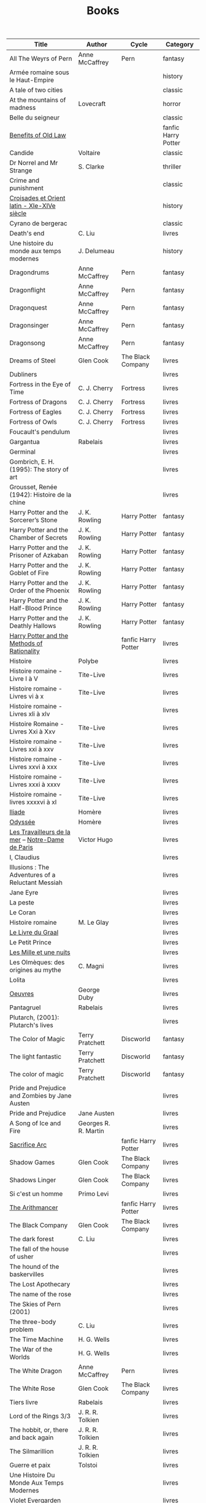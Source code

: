 #+title: Books
#+filetags: books
#+columns: %50ITEM(Title) %author(Author) %cycle(Cycle) %category(Category)
# Don't export tags
#+options: tags:nil

# Export only this table
# In the table, only add section without noexport
# Run C-c C-c
* :export:
#+BEGIN: columnview :hlines 1 :id global :skip-empty-rows t :match "-noexport"
| Title                                             | Author               | Cycle               | Category            |
|---------------------------------------------------+----------------------+---------------------+---------------------|
| All The Weyrs of Pern                             | Anne McCaffrey       | Pern                | fantasy             |
|---------------------------------------------------+----------------------+---------------------+---------------------|
| Armée romaine sous le Haut-Empire                 |                      |                     | history             |
|---------------------------------------------------+----------------------+---------------------+---------------------|
| A tale of two cities                              |                      |                     | classic             |
|---------------------------------------------------+----------------------+---------------------+---------------------|
| At the mountains of madness                       | Lovecraft            |                     | horror              |
|---------------------------------------------------+----------------------+---------------------+---------------------|
| Belle du seigneur                                 |                      |                     | classic             |
|---------------------------------------------------+----------------------+---------------------+---------------------|
| [[id:8390a6b1-eee6-411d-8ebd-28839ece073f][Benefits of Old Law]]                               |                      |                     | fanfic Harry Potter |
|---------------------------------------------------+----------------------+---------------------+---------------------|
| Candide                                           | Voltaire             |                     | classic             |
|---------------------------------------------------+----------------------+---------------------+---------------------|
| Dr Norrel and Mr Strange                          | S. Clarke            |                     | thriller            |
|---------------------------------------------------+----------------------+---------------------+---------------------|
| Crime and punishment                              |                      |                     | classic             |
|---------------------------------------------------+----------------------+---------------------+---------------------|
| [[id:b5971189-6e5e-4a59-89bd-5f21e303f378][Croisades et Orient latin - XIe-XIVe siècle]]       |                      |                     | history             |
|---------------------------------------------------+----------------------+---------------------+---------------------|
| Cyrano de bergerac                                |                      |                     | classic             |
|---------------------------------------------------+----------------------+---------------------+---------------------|
| Death's end                                       | C. Liu               |                     | livres              |
|---------------------------------------------------+----------------------+---------------------+---------------------|
| Une histoire du monde aux temps modernes          | J. Delumeau          |                     | history             |
|---------------------------------------------------+----------------------+---------------------+---------------------|
| Dragondrums                                       | Anne McCaffrey       | Pern                | fantasy             |
|---------------------------------------------------+----------------------+---------------------+---------------------|
| Dragonflight                                      | Anne McCaffrey       | Pern                | fantasy             |
|---------------------------------------------------+----------------------+---------------------+---------------------|
| Dragonquest                                       | Anne McCaffrey       | Pern                | fantasy             |
|---------------------------------------------------+----------------------+---------------------+---------------------|
| Dragonsinger                                      | Anne McCaffrey       | Pern                | fantasy             |
|---------------------------------------------------+----------------------+---------------------+---------------------|
| Dragonsong                                        | Anne McCaffrey       | Pern                | fantasy             |
|---------------------------------------------------+----------------------+---------------------+---------------------|
| Dreams of Steel                                   | Glen Cook            | The Black Company   | livres              |
|---------------------------------------------------+----------------------+---------------------+---------------------|
| Dubliners                                         |                      |                     | livres              |
|---------------------------------------------------+----------------------+---------------------+---------------------|
| Fortress in the Eye of Time                       | C. J. Cherry         | Fortress            | livres              |
|---------------------------------------------------+----------------------+---------------------+---------------------|
| Fortress of Dragons                               | C. J. Cherry         | Fortress            | livres              |
|---------------------------------------------------+----------------------+---------------------+---------------------|
| Fortress of Eagles                                | C. J. Cherry         | Fortress            | livres              |
|---------------------------------------------------+----------------------+---------------------+---------------------|
| Fortress of Owls                                  | C. J. Cherry         | Fortress            | livres              |
|---------------------------------------------------+----------------------+---------------------+---------------------|
| Foucault's pendulum                               |                      |                     | livres              |
|---------------------------------------------------+----------------------+---------------------+---------------------|
| Gargantua                                         | Rabelais             |                     | livres              |
|---------------------------------------------------+----------------------+---------------------+---------------------|
| Germinal                                          |                      |                     | livres              |
|---------------------------------------------------+----------------------+---------------------+---------------------|
| Gombrich, E. H. (1995): The story of art          |                      |                     | livres              |
|---------------------------------------------------+----------------------+---------------------+---------------------|
| Grousset, Renée (1942): Histoire de la chine      |                      |                     | livres              |
|---------------------------------------------------+----------------------+---------------------+---------------------|
| Harry Potter and the Sorcerer’s Stone             | J. K. Rowling        | Harry Potter        | fantasy             |
|---------------------------------------------------+----------------------+---------------------+---------------------|
| Harry Potter and the Chamber of Secrets           | J. K. Rowling        | Harry Potter        | fantasy             |
|---------------------------------------------------+----------------------+---------------------+---------------------|
| Harry Potter and the Prisoner of Azkaban          | J. K. Rowling        | Harry Potter        | fantasy             |
|---------------------------------------------------+----------------------+---------------------+---------------------|
| Harry Potter and the Goblet of Fire               | J. K. Rowling        | Harry Potter        | fantasy             |
|---------------------------------------------------+----------------------+---------------------+---------------------|
| Harry Potter and the Order of the Phoenix         | J. K. Rowling        | Harry Potter        | fantasy             |
|---------------------------------------------------+----------------------+---------------------+---------------------|
| Harry Potter and the Half-Blood Prince            | J. K. Rowling        | Harry Potter        | fantasy             |
|---------------------------------------------------+----------------------+---------------------+---------------------|
| Harry Potter and the Deathly Hallows              | J. K. Rowling        | Harry Potter        | fantasy             |
|---------------------------------------------------+----------------------+---------------------+---------------------|
| [[id:e625c7ac-3871-403e-ba12-cfca773e5365][Harry Potter and the Methods of Rationality]]       |                      | fanfic Harry Potter | livres              |
|---------------------------------------------------+----------------------+---------------------+---------------------|
| Histoire                                          | Polybe               |                     | livres              |
|---------------------------------------------------+----------------------+---------------------+---------------------|
| Histoire romaine - Livre I à V                    | Tite-Live            |                     | livres              |
|---------------------------------------------------+----------------------+---------------------+---------------------|
| Histoire romaine - Livres vi à x                  | Tite-Live            |                     | livres              |
|---------------------------------------------------+----------------------+---------------------+---------------------|
| Histoire romaine - Livres xli à xlv               |                      |                     | livres              |
|---------------------------------------------------+----------------------+---------------------+---------------------|
| Histoire Romaine - Livres Xxi à Xxv               | Tite-Live            |                     | livres              |
|---------------------------------------------------+----------------------+---------------------+---------------------|
| Histoire romaine - Livres xxi à xxv               | Tite-Live            |                     | livres              |
|---------------------------------------------------+----------------------+---------------------+---------------------|
| Histoire romaine - Livres xxvi à xxx              | Tite-Live            |                     | livres              |
|---------------------------------------------------+----------------------+---------------------+---------------------|
| Histoire romaine - Livres xxxi à xxxv             | Tite-Live            |                     | livres              |
|---------------------------------------------------+----------------------+---------------------+---------------------|
| Histoire romaine - livres xxxxvi à xl             | Tite-Live            |                     | livres              |
|---------------------------------------------------+----------------------+---------------------+---------------------|
| [[id:e7a523f6-137f-433b-b95f-094292aae338][Iliade]]                                            | Homère               |                     | livres              |
|---------------------------------------------------+----------------------+---------------------+---------------------|
| [[id:e7a523f6-137f-433b-b95f-094292aae338][Odyssée]]                                           | Homère               |                     | livres              |
|---------------------------------------------------+----------------------+---------------------+---------------------|
| [[file:books/travailleurs_de_la_mer.md][Les Travailleurs de la mer]] -- [[id:108a57a9-0ed5-424a-88b8-cfc6766700cb][Notre-Dame de Paris]] | Victor Hugo          |                     | livres              |
|---------------------------------------------------+----------------------+---------------------+---------------------|
| I, Claudius                                       |                      |                     | livres              |
|---------------------------------------------------+----------------------+---------------------+---------------------|
| Illusions : The Adventures of a Reluctant Messiah |                      |                     | livres              |
|---------------------------------------------------+----------------------+---------------------+---------------------|
| Jane Eyre                                         |                      |                     | livres              |
|---------------------------------------------------+----------------------+---------------------+---------------------|
| La peste                                          |                      |                     | livres              |
|---------------------------------------------------+----------------------+---------------------+---------------------|
| Le Coran                                          |                      |                     | livres              |
|---------------------------------------------------+----------------------+---------------------+---------------------|
| Histoire romaine                                  | M. Le Glay           |                     | livres              |
|---------------------------------------------------+----------------------+---------------------+---------------------|
| [[id:70429fa2-ebc2-4c04-a81b-283f48e7b0a1][Le Livre du Graal]]                                 |                      |                     | livres              |
|---------------------------------------------------+----------------------+---------------------+---------------------|
| Le Petit Prince                                   |                      |                     | livres              |
|---------------------------------------------------+----------------------+---------------------+---------------------|
| [[id:a7dec4cd-0f5b-4451-a058-9b9f1336aa18][Les Mille et une nuits]]                            |                      |                     | livres              |
|---------------------------------------------------+----------------------+---------------------+---------------------|
| Les Olmèques: des origines au mythe               | C. Magni             |                     | livres              |
|---------------------------------------------------+----------------------+---------------------+---------------------|
| Lolita                                            |                      |                     | livres              |
|---------------------------------------------------+----------------------+---------------------+---------------------|
| [[id:4a9a1a38-d2b9-4b4c-817a-a5ba69978290][Oeuvres]]                                           | George Duby          |                     | livres              |
|---------------------------------------------------+----------------------+---------------------+---------------------|
| Pantagruel                                        | Rabelais             |                     | livres              |
|---------------------------------------------------+----------------------+---------------------+---------------------|
| Plutarch, (2001): Plutarch's lives                |                      |                     | livres              |
|---------------------------------------------------+----------------------+---------------------+---------------------|
| The Color of Magic                                | Terry Pratchett      | Discworld           | fantasy             |
|---------------------------------------------------+----------------------+---------------------+---------------------|
| The light fantastic                               | Terry Pratchett      | Discworld           | fantasy             |
|---------------------------------------------------+----------------------+---------------------+---------------------|
| The color of magic                                | Terry Pratchett      | Discworld           | fantasy             |
|---------------------------------------------------+----------------------+---------------------+---------------------|
| Pride and Prejudice and Zombies by Jane Austen    |                      |                     | livres              |
|---------------------------------------------------+----------------------+---------------------+---------------------|
| Pride and Prejudice                               | Jane Austen          |                     | livres              |
|---------------------------------------------------+----------------------+---------------------+---------------------|
| A Song of Ice and Fire                            | Georges R. R. Martin |                     | livres              |
|---------------------------------------------------+----------------------+---------------------+---------------------|
| [[id:0d316f80-4048-4e71-89ca-69ac46addc50][Sacrifice Arc]]                                     |                      | fanfic Harry Potter | livres              |
|---------------------------------------------------+----------------------+---------------------+---------------------|
| Shadow Games                                      | Glen Cook            | The Black Company   | livres              |
|---------------------------------------------------+----------------------+---------------------+---------------------|
| Shadows Linger                                    | Glen Cook            | The Black Company   | livres              |
|---------------------------------------------------+----------------------+---------------------+---------------------|
| Si c'est un homme                                 | Primo Levi           |                     | livres              |
|---------------------------------------------------+----------------------+---------------------+---------------------|
| [[id:887326ae-71d3-4025-8b5c-40db7aa4c3ec][The Arithmancer]]                                   |                      | fanfic Harry Potter | livres              |
|---------------------------------------------------+----------------------+---------------------+---------------------|
| The Black Company                                 | Glen Cook            | The Black Company   | livres              |
|---------------------------------------------------+----------------------+---------------------+---------------------|
| The dark forest                                   | C. Liu               |                     | livres              |
|---------------------------------------------------+----------------------+---------------------+---------------------|
| The fall of the house of usher                    |                      |                     | livres              |
|---------------------------------------------------+----------------------+---------------------+---------------------|
| The hound of the baskervilles                     |                      |                     | livres              |
|---------------------------------------------------+----------------------+---------------------+---------------------|
| The Lost Apothecary                               |                      |                     | livres              |
|---------------------------------------------------+----------------------+---------------------+---------------------|
| The name of the rose                              |                      |                     | livres              |
|---------------------------------------------------+----------------------+---------------------+---------------------|
| The Skies of Pern (2001)                          |                      |                     | livres              |
|---------------------------------------------------+----------------------+---------------------+---------------------|
| The three-body problem                            | C. Liu               |                     | livres              |
|---------------------------------------------------+----------------------+---------------------+---------------------|
| The Time Machine                                  | H. G. Wells          |                     | livres              |
|---------------------------------------------------+----------------------+---------------------+---------------------|
| The War of the Worlds                             | H. G. Wells          |                     | livres              |
|---------------------------------------------------+----------------------+---------------------+---------------------|
| The White Dragon                                  | Anne McCaffrey       | Pern                | livres              |
|---------------------------------------------------+----------------------+---------------------+---------------------|
| The White Rose                                    | Glen Cook            | The Black Company   | livres              |
|---------------------------------------------------+----------------------+---------------------+---------------------|
| Tiers livre                                       | Rabelais             |                     | livres              |
|---------------------------------------------------+----------------------+---------------------+---------------------|
| Lord of the Rings 3/3                             | J. R. R. Tolkien     |                     | livres              |
|---------------------------------------------------+----------------------+---------------------+---------------------|
| The hobbit, or, there and back again              | J. R. R. Tolkien     |                     | livres              |
|---------------------------------------------------+----------------------+---------------------+---------------------|
| The Silmarillion                                  | J. R. R. Tolkien     |                     | livres              |
|---------------------------------------------------+----------------------+---------------------+---------------------|
| Guerre et paix                                    | Tolstoi              |                     | livres              |
|---------------------------------------------------+----------------------+---------------------+---------------------|
| Une Histoire Du Monde Aux Temps Modernes          |                      |                     | livres              |
|---------------------------------------------------+----------------------+---------------------+---------------------|
| Violet Evergarden                                 |                      |                     | livres              |
#+END

* DONE All The Weyrs of Pern
:AUTHOR:   Anne McCaffrey
:CYCLE:    Pern
:CATEGORY: fantasy
:CLOSED: [2023-01-22 Sun 22:45]
* DONE Armée romaine sous le Haut-Empire
:PROPERTIES:
:CATEGORY: history
:END:
* DONE A tale of two cities
:PROPERTIES:
:CATEGORY: classic
:END:
* DONE At the mountains of madness
:PROPERTIES:
:AUTHOR:   Lovecraft
:CATEGORY: horror
:END:

* DONE Belle du seigneur
:PROPERTIES:
:CATEGORY: classic
:END:
* DONE [[id:8390a6b1-eee6-411d-8ebd-28839ece073f][Benefits of Old Law]]
:PROPERTIES:
:CATEGORY:    fanfic Harry Potter
:END:
* DONE Candide
:PROPERTIES:
:AUTHOR:   Voltaire
:CATEGORY: classic
:END:
* DONE Dr Norrel and Mr Strange
:PROPERTIES:
:AUTHOR:   S. Clarke
:CATEGORY: thriller
:END:

* DONE Crime and punishment
:PROPERTIES:
:CATEGORY: classic
:END:
* DONE [[id:b5971189-6e5e-4a59-89bd-5f21e303f378][Croisades et Orient latin - XIe-XIVe siècle]]
:PROPERTIES:
:CATEGORY: history
:END:

* DONE Cyrano de bergerac
:PROPERTIES:
:CATEGORY: classic
:END:
* DONE Death's end
:PROPERTIES:
:AUTHOR:   C. Liu
:END:
* DONE Une histoire du monde aux temps modernes
:PROPERTIES:
:AUTHOR:   J. Delumeau
:YEAR:     2005
:CATEGORY: history
:END:
* DONE Dragondrums
:PROPERTIES:
:AUTHOR:   Anne McCaffrey
:CYCLE:    Pern
:CATEGORY: fantasy
:END:
* DONE Dragonflight
:PROPERTIES:
:AUTHOR:   Anne McCaffrey
:CYCLE:    Pern
:CATEGORY: fantasy
:END:
* DONE Dragonquest
:PROPERTIES:
:AUTHOR:   Anne McCaffrey
:CYCLE:    Pern
:CATEGORY: fantasy
:END:
* DONE Dragonsinger
:PROPERTIES:
:AUTHOR:   Anne McCaffrey
:CYCLE:    Pern
:CATEGORY: fantasy
:END:
* DONE Dragonsong
:PROPERTIES:
:AUTHOR:   Anne McCaffrey
:CYCLE:    Pern
:CATEGORY: fantasy
:END:
* DONE Dreams of Steel
:PROPERTIES:
:CYCLE:    The Black Company
:AUTHOR:   Glen Cook
:END:

* DONE Dubliners
* DONE Fortress in the Eye of Time
:PROPERTIES:
:AUTHOR:   C. J. Cherry
:CYCLE:    Fortress
:END:
* DONE Fortress of Dragons
:PROPERTIES:
:AUTHOR:   C. J. Cherry
:CYCLE:    Fortress
:END:
* DONE Fortress of Eagles
:PROPERTIES:
:AUTHOR:   C. J. Cherry
:CYCLE:    Fortress
:END:
* DONE Fortress of Owls
:PROPERTIES:
:AUTHOR:   C. J. Cherry
:CYCLE:    Fortress
:END:
* DONE Foucault's pendulum
* DONE Gargantua
:PROPERTIES:
:AUTHOR:   Rabelais
:EDITION:  La Pléiade
:END:
* DONE Germinal
* DONE The story of art
:PROPERTIES:
:YEAR:     1995
:AUTHOR:   E. H. Gombrich
:END:
* DONE Histoire de la chine
:PROPERTIES:
:AUTHOR:   Renée Grousset
:YEAR:     1942
:END:
* DONE Harry Potter and the Sorcerer’s Stone
:PROPERTIES:
:AUTHOR:   J. K. Rowling
:CYCLE:    Harry Potter
:CATEGORY: fantasy
:END:
* DONE Harry Potter and the Chamber of Secrets
:PROPERTIES:
:AUTHOR:   J. K. Rowling
:CYCLE:    Harry Potter
:CATEGORY: fantasy
:END:
* DONE Harry Potter and the Prisoner of Azkaban
:PROPERTIES:
:AUTHOR:   J. K. Rowling
:CYCLE:    Harry Potter
:CATEGORY: fantasy
:END:
* DONE Harry Potter and the Goblet of Fire
:PROPERTIES:
:AUTHOR:   J. K. Rowling
:CYCLE:    Harry Potter
:CATEGORY: fantasy
:END:
* DONE Harry Potter and the Order of the Phoenix
:PROPERTIES:
:AUTHOR:   J. K. Rowling
:CYCLE:    Harry Potter
:CATEGORY: fantasy
:END:
* DONE Harry Potter and the Half-Blood Prince
:PROPERTIES:
:AUTHOR:   J. K. Rowling
:CYCLE:    Harry Potter
:CATEGORY: fantasy
:END:
* DONE Harry Potter and the Deathly Hallows
:PROPERTIES:
:AUTHOR:   J. K. Rowling
:CYCLE:    Harry Potter
:CATEGORY: fantasy
:END:
* DONE [[id:e625c7ac-3871-403e-ba12-cfca773e5365][Harry Potter and the Methods of Rationality]]
:PROPERTIES:
:CYCLE:    fanfic Harry Potter
:END:
* DONE Histoire
:PROPERTIES:
:AUTHOR:   Polybe
:END:
* DONE Histoire romaine - Livre I à V
:PROPERTIES:
:AUTHOR:   Tite-Live
:SUBTITLE: De la fondation de rome à l'invasion gauloise
:END:
* DONE Histoire romaine - Livres vi à x
:PROPERTIES:
:AUTHOR:   Tite-Live
:SUBTILE: La conquête de l'italie
:END:
* DONE Histoire romaine - Livres xli à xlv
:PROPERTIES:
:AUTHOR:   Tite-Live
: Les progrès de l'hégéemonie romaine
:END:
* DONE Histoire Romaine - Livres Xxi à Xxv
:PROPERTIES:
:AUTHOR:   Tite-Live
:END:
* DONE Histoire romaine - Livres xxi à xxv
:PROPERTIES:
:AUTHOR:   Tite-Live
:SUBTITLE: La seconde guerre punique i
:END:
* DONE Histoire romaine - Livres xxvi à xxx
:PROPERTIES:
:AUTHOR:   Tite-Live
:SUBTITLE: La seconde guerre punique ii o
:END:
* DONE Histoire romaine - Livres xxxi à xxxv
:PROPERTIES:
:AUTHOR:   Tite-Live
:SUBTITLE: La libération de la Grèce
:END:
* DONE Histoire romaine - livres xxxxvi à xl
:PROPERTIES:
:AUTHOR:   Tite-Live
:END:
* DONE [[id:e7a523f6-137f-433b-b95f-094292aae338][Iliade]]
:PROPERTIES:
:EDITION:  La Pléiade
:AUTHOR:   Homère
:END:
* DONE [[id:e7a523f6-137f-433b-b95f-094292aae338][Odyssée]]
:PROPERTIES:
:EDITION:  La Pléiade
:AUTHOR:   Homère
:END:
* DONE [[file:books/travailleurs_de_la_mer.md][Les Travailleurs de la mer]] -- [[id:108a57a9-0ed5-424a-88b8-cfc6766700cb][Notre-Dame de Paris]]
:PROPERTIES:
:EDITION:  La Pléiade
:AUTHOR:   Victor Hugo
:END:
* DONE I, Claudius
* DONE Illusions : The Adventures of a Reluctant Messiah
* DONE Jane Eyre
* DONE La peste
* DONE Le Coran
:PROPERTIES:
:EDITION:  La Pléiade
:END:
* DONE Histoire romaine
:PROPERTIES:
:AUTHOR:   M. Le Glay
:YEAR:     1991
:END:

* DONE [[id:70429fa2-ebc2-4c04-a81b-283f48e7b0a1][Le Livre du Graal]] [3/3]
:PROPERTIES:
:EDITION:  La Pléiade
:END:
* DONE Le Petit Prince
* DONE [[id:a7dec4cd-0f5b-4451-a058-9b9f1336aa18][Les Mille et une nuits]]
:PROPERTIES:
:EDITION:  La Pléiade
:END:
* DONE Les Olmèques: des origines au mythe
:PROPERTIES:
:AUTHOR:   C. Magni
:YEAR:     2003
:END:
* DONE Lolita
* DONE [[id:4a9a1a38-d2b9-4b4c-817a-a5ba69978290][Oeuvres]]
:PROPERTIES:
:EDITION:  La Pléiade
:AUTHOR:   George Duby
:END:
* DONE Pantagruel
:PROPERTIES:
:AUTHOR:   Rabelais
:EDITION:  La Pléiade
:END:
* DONE Plutarch's lives
:PROPERTIES:
:AUTHOR:   Plutarque
:END:
* DONE The Color of Magic
:PROPERTIES:
:CATEGORY: fantasy
:CYCLE:    Discworld
:AUTHOR:   Terry Pratchett
:END:
* DONE The light fantastic
:PROPERTIES:
:CATEGORY: fantasy
:CYCLE:    Discworld
:AUTHOR:   Terry Pratchett
:END:
* DONE The color of magic
:PROPERTIES:
:CATEGORY: fantasy
:CYCLE:    Discworld
:AUTHOR:   Terry Pratchett
:END:
* DONE Pride and Prejudice and Zombies by Jane Austen
* DONE Pride and Prejudice
:PROPERTIES:
:AUTHOR:   Jane Austen
:END:
* DONE  A Song of Ice and Fire [5/5]
:PROPERTIES:
:AUTHOR:   Georges R. R. Martin
:END:
* DONE [[id:0d316f80-4048-4e71-89ca-69ac46addc50][Sacrifice Arc]]
:PROPERTIES:
:CYCLE:    fanfic Harry Potter
:END:
* DONE Shadow Games
:PROPERTIES:
:CYCLE:    The Black Company
:AUTHOR:   Glen Cook
:END:
* DONE Shadows Linger
:PROPERTIES:
:CYCLE:    The Black Company
:AUTHOR:   Glen Cook
:END:
* DONE Si c'est un homme
:PROPERTIES:
:AUTHOR:   Primo Levi
:END:
* DONE [[id:887326ae-71d3-4025-8b5c-40db7aa4c3ec][The Arithmancer]]
:PROPERTIES:
:CYCLE:    fanfic Harry Potter
:END:

* DONE The Black Company
:PROPERTIES:
:CYCLE:    The Black Company
:AUTHOR:   Glen Cook
:END:
* DONE The dark forest
:PROPERTIES:
:AUTHOR:   C. Liu
:END:
* DONE The fall of the house of usher
* DONE The hound of the baskervilles
* DONE The Lost Apothecary

* DONE The name of the rose
* DONE The Skies of Pern
PROPERTIES:
AUTHOR:   Anne McCaffrey
CYCLE:    Pern
END:
LOSED: [2023-02-25 Sat 18:57]
* DONE The three-body problem
:PROPERTIES:
:AUTHOR:   C. Liu
:END:
* DONE The Time Machine
:PROPERTIES:
:AUTHOR:   H. G. Wells
:END:
* DONE The War of the Worlds
:PROPERTIES:
:AUTHOR:   H. G. Wells
:END:

* DONE The White Dragon
:PROPERTIES:
:AUTHOR:   Anne McCaffrey
:CYCLE:    Pern
:END:
* DONE The White Rose
:PROPERTIES:
:CYCLE:    The Black Company
:AUTHOR:   Glen Cook
:END:
* DONE Tiers livre
:PROPERTIES:
:AUTHOR:   Rabelais
:EDITION:  La Pléiade
:END:
CLOSED: [2023-02-03 Fri 21:45]
* DONE Lord of the Rings 3/3
:PROPERTIES:
:AUTHOR:   J. R. R. Tolkien
:END:
* DONE The hobbit, or, there and back again
:PROPERTIES:
:AUTHOR:   J. R. R. Tolkien
:END:
* DONE The Silmarillion
:PROPERTIES:
:AUTHOR:   J. R. R. Tolkien
:END:
* DONE Guerre et paix
:PROPERTIES:
:EDITION:  La Pléiade
:AUTHOR:   Tolstoi
:END:
* DONE Une Histoire Du Monde Aux Temps Modernes
* DONE Violet Evergarden [2/2]

* Reading list :noexport:
** STRT [#A] Oxford history of Ancient Egypt
** TODO Pride of time
:PROPERTIES:
:CYCLE:    fanfic Harry Potter
:END:

Voir [[id:2b415900-2e7f-4931-9534-95eddba3d22b][À lire]]  pour des idées
** TODO R.R Martin - Fire and Blood
:PROPERTIES:
:AUTHOR:   Georges R. R. Martin
:END:
** TODO R.R Martin - Windhaven
:PROPERTIES:
:AUTHOR:   Georges R. R. Martin
:END:
* Math :noexport:
:PROPERTIES:
:CATEGORY: math
:END:
** HOLD Gowers, T. (2010): The princeton companion to mathematics
** STRT The elements of statistical learning (217) [1/2]
[[id:5831d4c0-98d8-4ec3-a5b7-c83612f56ddd][The elements of statistical learning]]
Texte de référence pour classification, machine
*** DONE 1. Intro
*** STRT 2
Relu jusque "curse of dimensionality"
2.4  non clair, à relire
* Medecine :noexport:
** TODO Cecil-Goldman (26th edition)
*** Renal and Genitourinary Diseases 1.
- [-] 106 Approach to the Patient with Renal Disease
- [-] 107 Structure and Function of the Kidneys
- [-] 112 Acute Kidney Injury
*** Infectious Diseases
- [X] 275 Enterococcal infections
- [-] 318 Candidiasis
*** Neurology Disease
- [-] Chapter 369 Psychiatric Disorders in Medical Practice
** TODO Auerbach's wilderness medecine
*** Mountain Medicine
**** STRT Chapter 1 High-Altitude Physiology
**** STRT Chapter 2 High-Altitude Medicine and Pathophysiology
**** STRT Chapter 4 Avalanches
**** STRT Chapter 5 Lightning-Related Injuries and Safety
*** Cold and Heat
**** STRT Chapter 13 Clinical Management of Heat-Related Illnesses
*** Trauma
**** STRT Wilderness traumau and surgical emergencies
** STRT Biochemical pathways
Survolé jusque 2.2.2
** STRT Guyton physiology
*** DONE 31. Acide-base regulation
CLOSED: [2023-02-20 lun. 11:45]
** STRT Explorations en biochimie médicale
*** DONE Fonctions hépatiques
*** DONE Métabolisme du fer
CLOSED: [2023-02-20 lun. 17:58]
*** DONE Fonction intestinale
CLOSED: [2023-02-21 mar. 16:30]
*** STRT Dénutrition protéino-energétique
*** STRT Métabolisme phosphocalcique
** STRT Explorations en biochimie médicale : cas clinique
Lu jusque cas 28 inclus (pas la biochimie spé)

* Philosophy :philosophy:noexport:
** STRT A History of Western Philosophy

* Science :science:noexport:
** TODO IPPC : Summary for policymaker
** TODO The Feynman Lectures on Physics
* Computer science :cs:noexport:
** HOLD The art of computer programming, volume 1
** HOLD Haskell Programming From First Principles [5/31]
** HOLD Yesod book
*** DONE Haskell
CLOSED: [2023-01-30 Mon 12:04]
** [[https://softwarefoundations.cis.upenn.edu/][Software foundation]] :coq:
*** STRT [[https://softwarefoundations.cis.upenn.edu/lf-current/toc.html][Volume 1]]
